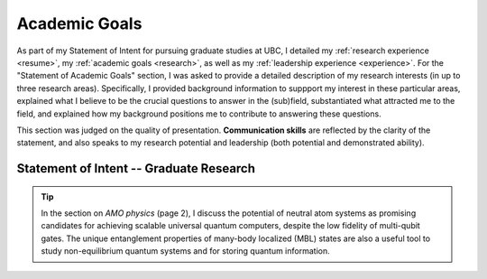 .. _academicgoals:

Academic Goals
==============



As part of my Statement of Intent for pursuing graduate studies at UBC, I detailed my :ref:`research experience <resume>`, my :ref:`academic goals <research>`, as well as my :ref:`leadership experience <experience>`. For the "Statement of Academic Goals" section, I was asked to provide a detailed description of my research interests (in up to three research areas). Specifically, I provided background information to suppport my interest in these particular areas, explained what I believe to be the crucial questions to answer in the (sub)field, substantiated what attracted me to the field, and explained how my background positions me to contribute to answering these questions.

This section was judged on the quality of presentation. **Communication skills** are reflected by the clarity of the statement, and also speaks to my research potential and leadership (both potential and demonstrated ability). 


Statement of Intent -- Graduate Research
----------------------------------------

.. tip::

    In the section on *AMO physics* (page 2), I discuss the potential of neutral atom systems as promising candidates for achieving scalable universal quantum computers, despite the low fidelity of multi-qubit gates. The unique entanglement properties of many-body localized (MBL) states are also a useful tool to study non-equilibrium quantum systems and for storing quantum information.


.. :pdfembed:`src:_static/PDFs/StatementofIntent_AcademicGoals_RachelWang.pdf#view=FitH&zoom=100, height:1000, width:100%, align:middle`

.. slide:: https://docs.google.com/presentation/d/e/2PACX-1vSuDEFifedqZfxEGcJ9vBb5eaGEFwwPjz-r1a3eehjfSDSDhZt8x4Tl8ol9Ox_-eM0ufb7vm6wBcGx9/pub?start=true&loop=true&delayms=60000
